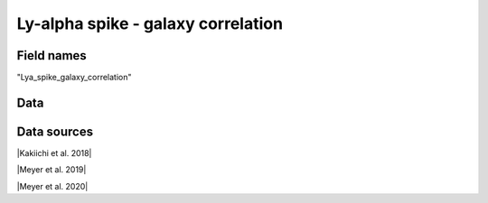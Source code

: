 .. _Lya_spike_galaxy_correlation:

Ly-alpha spike - galaxy correlation
===================================

Field names
^^^^^^^^^^^
"Lya_spike_galaxy_correlation"
    
Data
^^^^

.. image:: ../plots/Lya_spike_galaxy_correlation.png
   :height: 200pt

Data sources
^^^^^^^^^^^^

|Kakiichi et al. 2018|

.. |Kakiichi et al. 2018| raw:: html

   <a href="https://academic.oup.com/mnras/article/479/1/43/4999925" target="_blank">Kakiichi et al. 2018</a>

|Meyer et al. 2019|

.. |Meyer et al. 2019| raw:: html

   <a href="https://academic.oup.com/mnras/article/483/1/19/5159477" target="_blank">Meyer et al. 2019</a>

|Meyer et al. 2020|

.. |Meyer et al. 2020| raw:: html

   <a href="https://ui.adsabs.harvard.edu/abs/2020MNRAS.494.1560M/abstract" target="_blank">Meyer et al. 2020</a>

